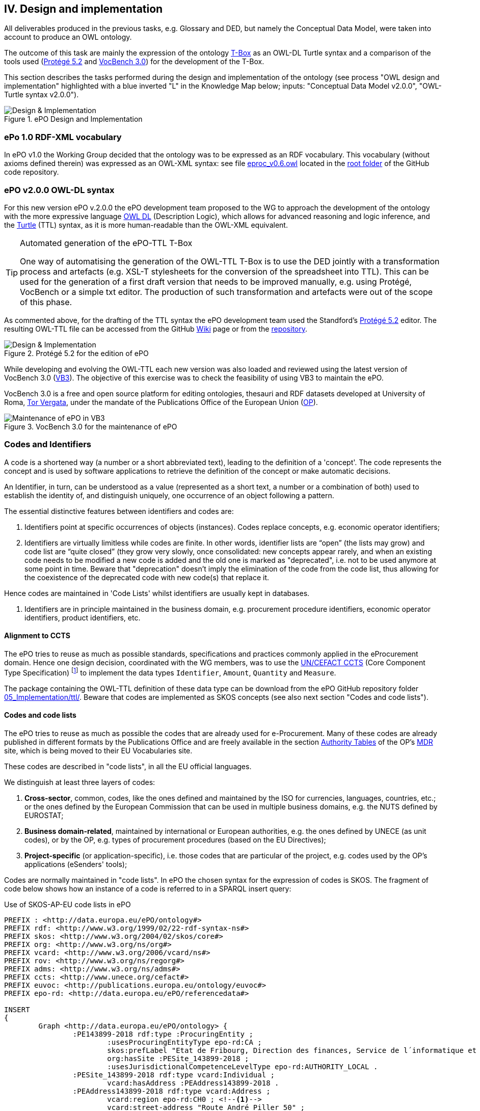 
== IV. Design and implementation

All deliverables produced in the previous tasks, e.g. Glossary and DED, but namely the Conceptual Data Model, were
taken into account to produce an OWL ontology.

The outcome of this task are mainly the expression of the ontology link:https://en.wikipedia.org/wiki/Tbox[T-Box] as an
OWL-DL Turtle syntax and a comparison of the tools used (link:https://protege.stanford.edu/products.php[Protégé 5.2]
and link:https://joinup.ec.europa.eu/solution/vocbench3/about[VocBench 3.0]) for the development of the T-Box.

This section describes the tasks performed during the design and implementation of the ontology (see process
"OWL design and implementation" highlighted with a blue inverted "L" in the Knowledge Map below; inputs: "Conceptual
Data Model v2.0.0", "OWL-Turtle syntax v2.0.0").

.ePO Design and Implementation
image::OWLDesignImplementationPlan.png[Design & Implementation, align="center"]

=== ePo 1.0 RDF-XML vocabulary

In ePO v1.0 the Working Group decided that the ontology was to be expressed as an RDF vocabulary. This vocabulary
(without axioms defined therein) was expressed as an OWL-XML syntax: see file
link:https://github.com/eprocurementontology/eprocurementontology/blob/master/eproc_v0.6.owl[eproc_v0.6.owl]
located in the link:https://github.com/eprocurementontology/eprocurementontology[root folder] of the
GitHub code repository.

=== ePO v2.0.0 OWL-DL syntax
For this new version ePO v.2.0.0 the ePO development team proposed to the WG to approach the development of the ontology
with the more expressive language link:https://ca.wikipedia.org/wiki/OWL[OWL DL] (Description Logic), which allows for
advanced reasoning and logic inference, and the link:https://en.wikipedia.org/wiki/Turtle_(syntax)[Turtle] (TTL) syntax,
as it is more human-readable than the OWL-XML equivalent.

.Automated generation of the ePO-TTL T-Box
[TIP]
====
One way of automatising the generation of the OWL-TTL T-Box is to use the DED jointly with a transformation process and
artefacts (e.g. XSL-T stylesheets for the conversion of the spreadsheet into TTL). This can be used for the generation
of a first draft version that needs to be improved manually, e.g. using Protégé, VocBench or a simple txt editor.
The production of such transformation and artefacts were out of the scope of this phase.
====

As commented above, for the drafting of the TTL syntax the ePO development team used the Standford's
link:https://protege.stanford.edu/products.php[Protégé 5.2] editor. The resulting OWL-TTL file can be accessed from the
GitHub link:https://github.com/eprocurementontology/eprocurementontology/wiki[Wiki] page
or from the link:https://github.com/eprocurementontology/eprocurementontology/tree/master/v2.0.0/05_Implementation/ttl[repository].

.Protégé 5.2 for the edition of ePO
image::Protege.png[Design & Implementation, align="center"]

While developing and evolving the OWL-TTL each new version was also loaded and reviewed using the latest version of VocBench 3.0
(link:http://aims.fao.org/activity/blog/vocbench-3-free-and-open-source-platform-editing-ontologies-thesauri-and-rdf-datasets[VB3]).
The objective of this exercise was to check the feasibility of using VB3 to maintain the ePO.

VocBench 3.0 is a free and open source platform for editing ontologies, thesauri and RDF datasets
developed at University of Roma, link:https://web.uniroma2.it/[Tor Vergata], under the mandate of the
Publications Office of the European Union (link:https://publications.europa.eu/en/web/about-us/who-we-are[OP]).

.VocBench 3.0 for the maintenance of ePO
image::VB3.png[Maintenance of ePO in VB3, align="center"]


=== Codes and Identifiers
A code is a shortened way (a number or a short abbreviated text), leading to the definition of a 'concept'.
The code represents the concept and is used by software applications to retrieve the definition of the concept or make automatic decisions.

An Identifier, in turn, can be understood as a value
(represented as a short text, a number or a combination of both) used to establish the identity of, and distinguish
uniquely, one occurrence of an object following a pattern.

The essential distinctive features between identifiers and codes are:

. Identifiers point at specific occurrences of objects (instances). Codes replace concepts, e.g. economic operator identifiers;

. Identifiers are virtually limitless while codes are finite. In other words, identifier lists are “open”
(the lists may grow) and code list are “quite closed” (they grow very slowly, once consolidated: new concepts
appear rarely, and when an existing code needs to be modified a new code is added and the old one is
marked as "deprecated", i.e. not to be used anymore at some point in time. Beware that "deprecation" doesn't imply
the elimination of the code from the code list, thus allowing for the coexistence of the deprecated code with new code(s)
that replace it.

Hence codes are maintained in 'Code Lists' whilst identifiers are usually kept in databases.

. Identifiers are in principle maintained in the business domain, e.g. procurement procedure identifiers,
economic operator identifiers, product identifiers, etc.

==== Alignment to CCTS

The ePO tries to reuse as much as possible standards, specifications and practices commonly applied
in the eProcurement domain. Hence one design decision, coordinated with the WG members, was to
use the link:https://www.unece.org/cefact/codesfortrade/ccts_index.html[UN/CEFACT CCTS] (Core Component Type Specification)
footnote:[currently maintained by UN/CEFACT] to implement the data types `Identifier`, `Amount`, `Quantity` and `Measure`.

The package containing the OWL-TTL definition of these data type can be download from the ePO GitHub repository folder
link:https://github.com/eprocurementontology/eprocurementontology/blob/master/v2.0.0/05_Implementation/ttl/ccts.ttl[05_Implementation/ttl/].
Beware that codes are implemented as SKOS concepts (see also next section "Codes and code lists").

==== Codes and code lists

The ePO tries to reuse as much as possible the codes that are already used for e-Procurement. Many of these codes are already
published in different formats by the Publications Office and are freely available in the section
link:https://publications.europa.eu/en/web/eu-vocabularies/authority-tables[Authority Tables]
of the OP's link:https://publications.europa.eu/en/web/eu-vocabularies[MDR] site, which is being moved to their EU Vocabularies site.

These codes are described in "code lists", in all the EU official languages.

We distinguish at least three layers of codes:

. *Cross-sector*, common, codes, like the ones defined and maintained by the ISO for currencies, languages, countries, etc.; or the ones defined by the European Commission
that can be used in multiple business domains, e.g. the NUTS defined by EUROSTAT;

. *Business domain-related*, maintained by international or European authorities, e.g. the ones defined by UNECE (as unit codes), or by the OP, e.g. types of procurement procedures (based on the EU Directives);

. *Project-specific* (or application-specific), i.e. those codes that are particular of the project, e.g. codes used by the OP's applications (eSenders' tools);

Codes are normally maintained in "code lists". In ePO the chosen syntax for the expression of codes is SKOS. The fragment of code below shows
how an instance of a code is referred to in a SPARQL insert query:

.Use of SKOS-AP-EU code lists in ePO
[code]
----
PREFIX : <http://data.europa.eu/ePO/ontology#>
PREFIX rdf: <http://www.w3.org/1999/02/22-rdf-syntax-ns#>
PREFIX skos: <http://www.w3.org/2004/02/skos/core#>
PREFIX org: <http://www.w3.org/ns/org#>
PREFIX vcard: <http://www.w3.org/2006/vcard/ns#>
PREFIX rov: <http://www.w3.org/ns/regorg#>
PREFIX adms: <http://www.w3.org/ns/adms#>
PREFIX ccts: <http://www.unece.org/cefact#>
PREFIX euvoc: <http://publications.europa.eu/ontology/euvoc#>
PREFIX epo-rd: <http://data.europa.eu/ePO/referencedata#>

INSERT
{
	Graph <http://data.europa.eu/ePO/ontology> {
		:PE143899-2018 rdf:type :ProcuringEntity ;
			:usesProcuringEntityType epo-rd:CA ;
			skos:prefLabel "Etat de Fribourg, Direction des finances, Service de l´informatique et des télécommunications (SITel)" ;
			org:hasSite :PESite_143899-2018 ;
			:usesJurisdictionalCompetenceLevelType epo-rd:AUTHORITY_LOCAL .
		:PESite_143899-2018 rdf:type vcard:Individual ;
			vcard:hasAddress :PEAddress143899-2018 .
		:PEAddress143899-2018 rdf:type vcard:Address ;
			vcard:region epo-rd:CH0 ; <--1-->
			vcard:street-address "Route André Piller 50" ;
			vcard:postal-code "1762" ;
			vcard:country-name euvoc:CH ; <--2-->
			vcard:hasEmail "AOP_SITel@fr.ch" ;
			vcard:locality "Givisiez"
	}
----
<1> NUTS 2016 code, defined by EUROSTAT
<2> Country Code, available on the MDR

This other code shows a fragment of the SKOS-AP-EU code list for countries. Click
link:http://publications.europa.eu/resource/cellar/07ed8d46-2b56-11e7-9412-01aa75ed71a1.0001.09/DOC_1[here]
to download the file.

.SKOS-AP-EU Country Code code list (Luxembourg code)
[code]
----
 <skos:Concept rdf:about="http://publications.europa.eu/resource/authority/country/LUX"
                 at:deprecated="false"
                 at:protocol.order="EU-16">
      <rdf:type rdf:resource="http://publications.europa.eu/ontology/euvoc#Country"/>
      <dc:identifier>LUX</dc:identifier>
      <at:protocol-order>EU-16</at:protocol-order>
      <at:authority-code>LUX</at:authority-code>
      <at:op-code>LUX</at:op-code>
      <atold:op-code>LUX</atold:op-code>
 ...
       <skos:topConceptOf rdf:resource="http://publications.europa.eu/resource/authority/country"/>
       <skos:inScheme rdf:resource="http://publications.europa.eu/resource/authority/country"/>
       <owl:versionInfo>20180620-0</owl:versionInfo>
       <dct:dateAccepted rdf:datatype="http://www.w3.org/2001/XMLSchema#date">2012-06-27</dct:dateAccepted>
       <dct:created rdf:datatype="http://www.w3.org/2001/XMLSchema#date">2010-01-01</dct:created>
       <dct:dateSubmitted rdf:datatype="http://www.w3.org/2001/XMLSchema#date">2011-10-06</dct:dateSubmitted>
       <euvoc:startDate rdf:datatype="http://www.w3.org/2001/XMLSchema#date">1950-05-09</euvoc:startDate>
       <euvoc:status rdf:resource="http://publications.europa.eu/resource/authority/concept-status/CURRENT"/>
       <euvoc:order>EU-16</euvoc:order>
... etc.
----

One interesting aspect of the OP's SKOS EU Application Profile (SKOS-AP-EU) is that all the metadata specified as
attributes of the ISO 15000 `CodeType` Core Component Specification are also expressed in the equivalent OP's
SKOS-AP-EU code list. As a matter of fact, the features of the SKOS-XL specification which the SKOS-AP-EU
is built upon permits the specification of any metadata that can be necessary on both the code list (the "concept scheme")
and the individuals of the list (each "concept" of the list).

The figure below shows the set of attributes that can be used for a CCTS CodeType element:

.Attributes of the CCTS CodeType element
image::CCT_CodeType_Attributes.png[CCTS CodeType attributes, align="center"]

The table below contains the definitions of each attribute (as defined in link:https://www.oasis-open.org/committees/tc_home.php?wg_abbrev=ubl[OASIS UBL],
link:https://www.iso.org/standard/66370.html[ISO/IEC 19845:2015]):

.UBL attributes for codes
[cols="<1,<4"]
|===

|*Attribute*|*Definition*

|*listID*|The identification of a list of codes.

|*listAgencyID*|An agency that maintains one or more lists of codes.

|*listAgencyName*|The name of the agency that maintains the list of codes.

|*listName*|The name of a list of codes.

|*listVersionID*|The version of the list of codes.

|*name*|The textual equivalent of the code content component.

|*languageID*|The identifier of the language used in the code name.

|*listURI*|The Uniform Resource Identifier that identifies where the code list is located.

|*listSchemeURI*|The Uniform Resource Identifier that identifies where the code list scheme is located.

|===

==== Identifiers

As commented above, ePO defines a class Identifier in alignment to the UN/CEFACT Core Component Specification (CTTS).
This link:https://github.com/eprocurementontology/eprocurementontology/blob/master/v2.0.0/05_Implementation/ttl/ccts.ttl[Class]
looks like this:

.Definition in ePO of the CCTS-based Identifier class
[code]
----
 @prefix : <http://www.unece.org/cefact#> .
 @prefix owl: <http://www.w3.org/2002/07/owl#> .
 @prefix rdf: <http://www.w3.org/1999/02/22-rdf-syntax-ns#> .
 @prefix xml: <http://www.w3.org/XML/1998/namespace> .
 @prefix xsd: <http://www.w3.org/2001/XMLSchema#> .
 @prefix ccts: <http://www.unece.org/cefact#> .
 @prefix foaf: <http://xmlns.com/foaf/0.1/> .
 @prefix rdfs: <http://www.w3.org/2000/01/rdf-schema#> .
 @prefix schema: <http://schema.org/> .
 @prefix dcterms: <http://purl.org/dc/terms/> .
 @base <http://www.unece.org/cefact> .

 <http://www.unece.org/cefact> rdf:type owl:Ontology ;
                                owl:versionIRI <http://www.unece.org/cefact/2> ;
                                dcterms:title "Core Component Type Specification (CCTS)"@en ;
                                dcterms:creator [ schema:affiliation <https://www.unece.org/cefact/>
                                                ] ,
                                                [ schema:affiliation [ foaf:homepage <http://www.everis.com> ;
                                                                       foaf:name "Enric Staromiejski" ,
                                                                                 "Laia Bota" ,
                                                                                 "Maria Font"
                                                                     ]
                                                ] ;
                                rdfs:label "Core Component Type Specification (CCTS)"@en ;
                                dcterms:creator [ schema:affiliation [ foaf:homepage <https://publications.europa.eu/en> ;
                                                                       foaf:name "The Publications Office of the European Union" ,
                                                                                 "Unit C2"
                                                                     ]
                                                ] ,
                                                [ schema:affiliation <http://www.ebxml.org/>
                                                ] ;
                                dcterms:abstract "CCTS defines generic, business-agnostic, core components that are reused by other standards thus facilitating the interoperability at the technical level. Originally defined by ebXML, the specification is currently maintained by UN/CEFACT"@en .

 #################################################################
 #    Data properties
 #################################################################

 ###  http://www.unece.org/cefact#identifierValue
 ccts:identifierValue rdf:type owl:DatatypeProperty ,
                               owl:FunctionalProperty ;
                      rdfs:domain ccts:Identifier ;
                      rdfs:range xsd:normalizedString ;
                      rdfs:comment "The literal identifying an entity, like a person or an object."@en ;
                      rdfs:isDefinedBy <http://www.everis.com> .

 ###  http://www.unece.org/cefact#schemeAgencyName
 ccts:schemeAgencyName rdf:type owl:DatatypeProperty ,
                                owl:FunctionalProperty ;
                       rdfs:domain ccts:Identifier ;
                       rdfs:range xsd:string ;
                       rdfs:comment "The name of the agency that maintains the identification scheme."@en .

 ###  http://www.unece.org/cefact#schemeDataURI
 ccts:schemeDataURI rdf:type owl:DatatypeProperty ,
                             owl:FunctionalProperty ;
                    rdfs:domain ccts:Identifier ;
                    rdfs:range xsd:anyURI ;
                    rdfs:comment "The Uniform Resource Identifier that identifies where the identification scheme data is located."@en .

 ###  http://www.unece.org/cefact#schemeID
 ccts:schemeID rdf:type owl:DatatypeProperty ,
                        owl:FunctionalProperty ;
               rdfs:domain ccts:Identifier ;
               rdfs:range xsd:normalizedString ;
               rdfs:comment "The identification of the identification scheme."@en .

 ###  http://www.unece.org/cefact#schemeName
 ccts:schemeName rdf:type owl:DatatypeProperty ,
                          owl:FunctionalProperty ;
                 rdfs:domain ccts:Identifier ;
                 rdfs:range xsd:string ;
                 rdfs:comment "The name of the identification scheme."@en .

 ###  http://www.unece.org/cefact#schemeURI
 ccts:schemeURI rdf:type owl:DatatypeProperty ,
                         owl:FunctionalProperty ;
                rdfs:domain ccts:Identifier ;
                rdfs:range xsd:anyURI ;
                rdfs:comment "The Uniform Resource Identifier that identifies where the identification scheme is located."@en .

 ###  http://www.unece.org/cefact#schemeVersionID
 ccts:schemeVersionID rdf:type owl:DatatypeProperty ,
                               owl:FunctionalProperty ;
                      rdfs:domain ccts:Identifier ;
                      rdfs:range xsd:normalizedString ;
                      rdfs:comment "The version of the identification scheme."@en .

 #################################################################
 #    Classes
 #################################################################

 ###  http://www.unece.org/cefact#Identifier
 ccts:Identifier rdf:type owl:Class ;
                 rdfs:comment "A character string to identify and distinguish uniquely, one instance of an object in an identification scheme from all other objects in the same scheme together with relevant supplementary information. This class is based on the UN/CEFACT Identifier complex type defined in See Section 5.8 of Core Components Data Type Catalogue Version 3.1 (http://www.unece.org/fileadmin/DAM/cefact/codesfortrade/CCTS/CCTS-DTCatalogueVersion3p1.pdf). In RDF this is expressed using the following properties: - the content string should be provided using skos:notation, datatyped with the identifier scheme (inclduing the version number if appropriate); - use dcterms:creator to link to a class describing the agency that manages the identifier scheme or adms:schemaAgency to provide the name as a literal. Although not part of the ADMS conceptual model, it may be useful to provide further properties to the Identifier class such as dcterms:created to provide the date on which the identifier was issued."@en ;
                 rdfs:isDefinedBy <http://www.ebxml.org/> ,
                                  <http://www.unece.org/cefact> ;
                 rdfs:label "Identifier"@en .
... etc.
----

This code matches the specification and definitions maintained by UN/CEFACT:

.Attributes of the CCTS IdentifierType element
image::CCT_IdentifierType_Attributes.png[CCTS IdentifierType attributes, align="center"]

 
These definitions, as provided by OASIS UBL (ISO/IEC 19845), follow:

.CCTS IdentifierType attributes
[cols="<1,<4"]
|===

|*Attribute*|*Definition*

|*schemeID*|The identification of the identification scheme.

|*schemeName*|The name of the identification scheme.

|*schemeAgencyID*|The identification of the agency that maintains the identification scheme.

|*schemeAgencyName*|The name of the agency that maintains the identification scheme.

|*schemeVersionID*|The version of the identification scheme.

|*schemeDataURI*|The Uniform Resource Identifier that identifies where the identification scheme data is located.

|*schemeURI*|The Uniform Resource Identifier that identifies where the identification scheme is located.

|===
